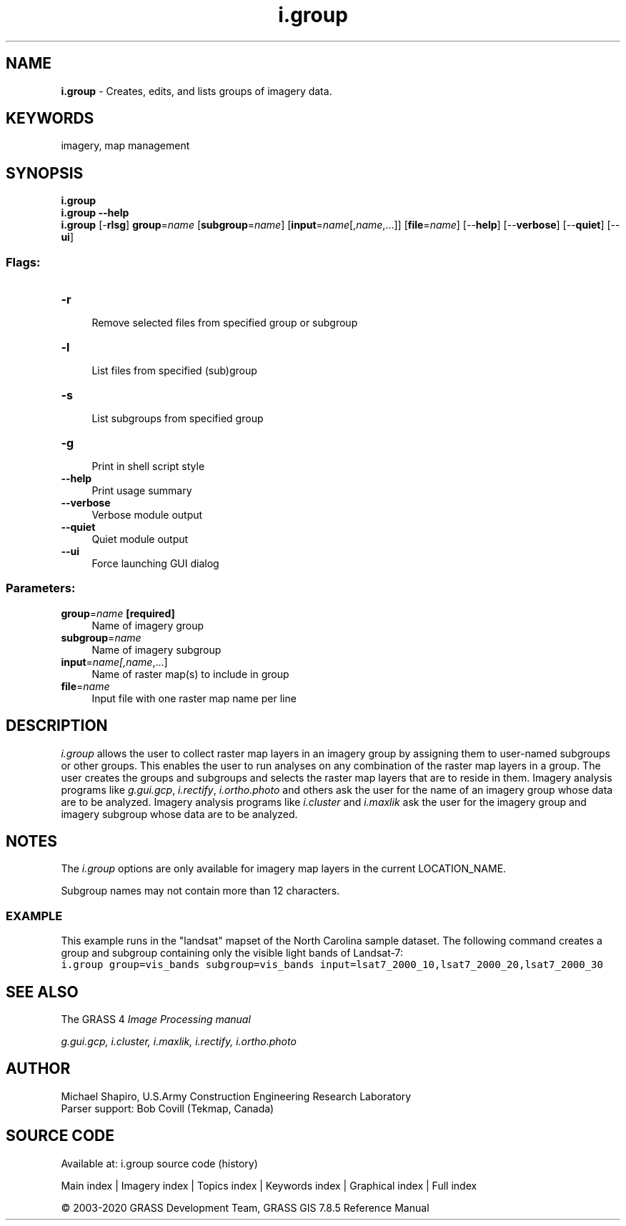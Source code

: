 .TH i.group 1 "" "GRASS 7.8.5" "GRASS GIS User's Manual"
.SH NAME
\fI\fBi.group\fR\fR  \- Creates, edits, and lists groups of imagery data.
.SH KEYWORDS
imagery, map management
.SH SYNOPSIS
\fBi.group\fR
.br
\fBi.group \-\-help\fR
.br
\fBi.group\fR [\-\fBrlsg\fR] \fBgroup\fR=\fIname\fR  [\fBsubgroup\fR=\fIname\fR]   [\fBinput\fR=\fIname\fR[,\fIname\fR,...]]   [\fBfile\fR=\fIname\fR]   [\-\-\fBhelp\fR]  [\-\-\fBverbose\fR]  [\-\-\fBquiet\fR]  [\-\-\fBui\fR]
.SS Flags:
.IP "\fB\-r\fR" 4m
.br
Remove selected files from specified group or subgroup
.IP "\fB\-l\fR" 4m
.br
List files from specified (sub)group
.IP "\fB\-s\fR" 4m
.br
List subgroups from specified group
.IP "\fB\-g\fR" 4m
.br
Print in shell script style
.IP "\fB\-\-help\fR" 4m
.br
Print usage summary
.IP "\fB\-\-verbose\fR" 4m
.br
Verbose module output
.IP "\fB\-\-quiet\fR" 4m
.br
Quiet module output
.IP "\fB\-\-ui\fR" 4m
.br
Force launching GUI dialog
.SS Parameters:
.IP "\fBgroup\fR=\fIname\fR \fB[required]\fR" 4m
.br
Name of imagery group
.IP "\fBsubgroup\fR=\fIname\fR" 4m
.br
Name of imagery subgroup
.IP "\fBinput\fR=\fIname[,\fIname\fR,...]\fR" 4m
.br
Name of raster map(s) to include in group
.IP "\fBfile\fR=\fIname\fR" 4m
.br
Input file with one raster map name per line
.SH DESCRIPTION
\fIi.group\fR allows the user to collect raster map layers in an imagery
group by assigning them to user\-named subgroups or other groups. This
enables the user to run analyses on any combination of the raster map layers
in a group.  The user creates the groups and subgroups and selects the
raster map layers that are to reside in them. Imagery analysis programs like
\fIg.gui.gcp\fR,
\fIi.rectify\fR,
\fIi.ortho.photo\fR and
others ask the user for the name of an imagery group whose data are to be
analyzed. Imagery analysis programs like
\fIi.cluster\fR and
\fIi.maxlik\fR ask the user for the imagery group
and imagery subgroup whose data are to be analyzed.
.SH NOTES
The \fIi.group\fR options are only available for
imagery map layers in the current LOCATION_NAME.
.PP
Subgroup names may not contain more than 12 characters.
.SS EXAMPLE
This example runs in the \(dqlandsat\(dq mapset of the North Carolina sample
dataset. The following command creates a group and subgroup containing
only the visible light bands of Landsat\-7:
.br
.nf
\fC
i.group group=vis_bands subgroup=vis_bands input=lsat7_2000_10,lsat7_2000_20,lsat7_2000_30
\fR
.fi
.SH SEE ALSO
The GRASS 4 \fI
Image
Processing manual\fR
.PP
\fI
g.gui.gcp,
i.cluster,
i.maxlik,
i.rectify,
i.ortho.photo
\fR
.SH AUTHOR
Michael Shapiro,
U.S.Army Construction Engineering
Research Laboratory
.br
Parser support: Bob Covill (Tekmap, Canada)
.SH SOURCE CODE
.PP
Available at: i.group source code (history)
.PP
Main index |
Imagery index |
Topics index |
Keywords index |
Graphical index |
Full index
.PP
© 2003\-2020
GRASS Development Team,
GRASS GIS 7.8.5 Reference Manual
